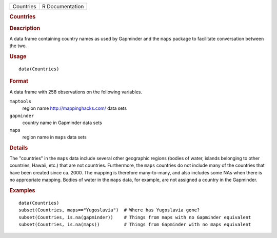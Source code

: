 .. container::

   .. container::

      ========= ===============
      Countries R Documentation
      ========= ===============

      .. rubric:: Countries
         :name: countries

      .. rubric:: Description
         :name: description

      A data frame containing country names as used by Gapminder and the
      ``maps`` package to facilitate conversation between the two.

      .. rubric:: Usage
         :name: usage

      ::

         data(Countries)

      .. rubric:: Format
         :name: format

      A data frame with 258 observations on the following variables.

      ``maptools``
         region name http://mappinghacks.com/ data sets

      ``gapminder``
         country name in Gapminder data sets

      ``maps``
         region name in ``maps`` data sets

      .. rubric:: Details
         :name: details

      The "countries" in the ``maps`` data include several other
      geographic regions (bodies of water, islands belonging to other
      countries, Hawaii, etc.) that are not countries. Furthermore, the
      ``maps`` countries do not include many of the countries that have
      been created since ca. 2000. The mapping is therefore
      many-to-many, and also includes some NAs when there is no
      appropriate mapping. Bodies of water in the ``maps`` data, for
      example, are not assigned a country in the Gapminder.

      .. rubric:: Examples
         :name: examples

      ::

         data(Countries)
         subset(Countries, maps=="Yugoslavia")  # Where has Yugoslavia gone?
         subset(Countries, is.na(gapminder))    # Things from maps with no Gapminder equivalent
         subset(Countries, is.na(maps))         # Things from Gapminder with no maps equivalent
